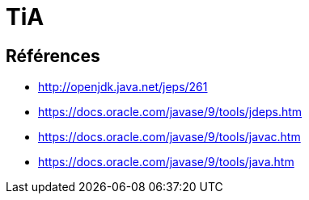 = TiA

== Références

* http://openjdk.java.net/jeps/261
* https://docs.oracle.com/javase/9/tools/jdeps.htm
* https://docs.oracle.com/javase/9/tools/javac.htm
* https://docs.oracle.com/javase/9/tools/java.htm
